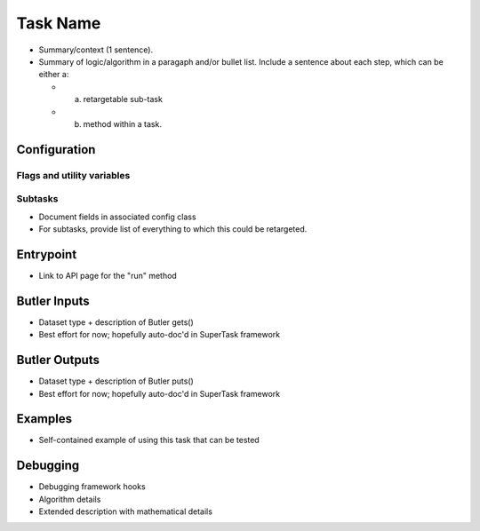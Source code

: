 

#########
Task Name
#########

- Summary/context (1 sentence).

- Summary of logic/algorithm in a paragaph and/or bullet list. Include a sentence about each step, which can be either a:
  
  - a) retargetable sub-task

  - b) method within a task.

Configuration
=============


Flags  and utility variables
----------------------------

Subtasks
--------

- Document fields in associated config class

- For subtasks, provide list of everything to which this could be retargeted.


Entrypoint
==========


- Link to API page for the "run" method

Butler Inputs
=============


- Dataset type + description of Butler gets()

- Best effort for now; hopefully auto-doc'd in SuperTask framework

Butler Outputs
==============


- Dataset type + description of Butler puts()

- Best effort for now; hopefully auto-doc'd in SuperTask framework

Examples
========


- Self-contained example of using this task that can be tested

Debugging
=========


- Debugging framework hooks



  
- Algorithm details

- Extended description with mathematical details
